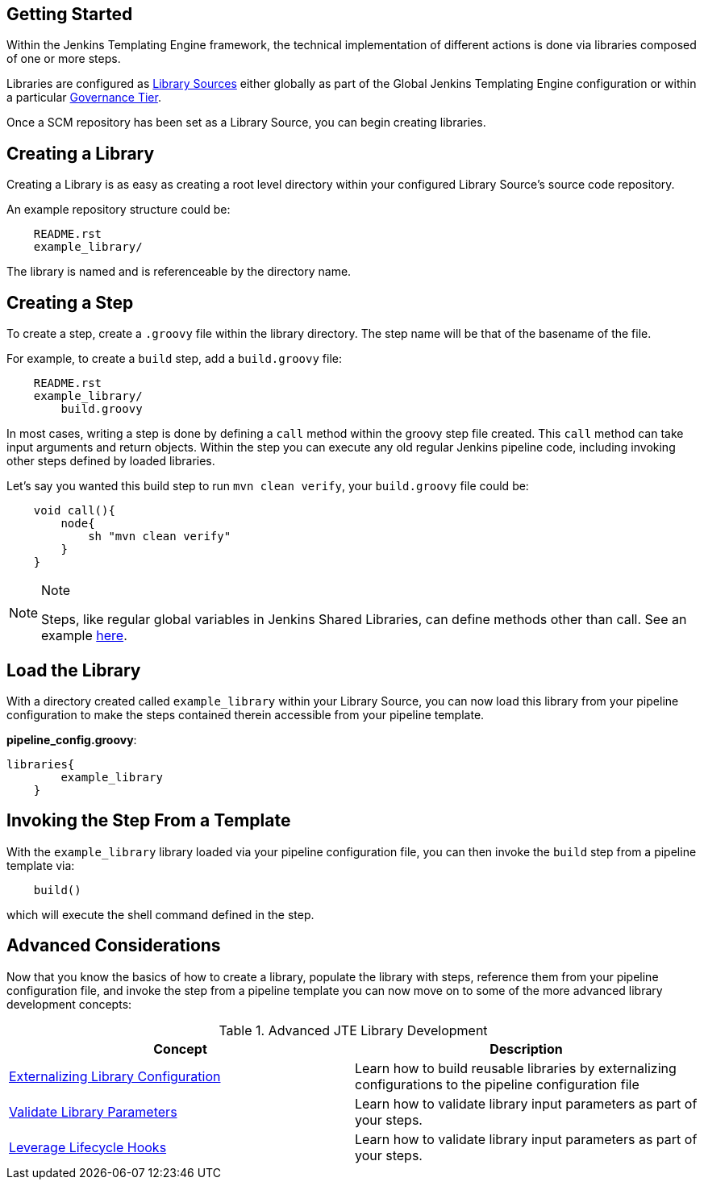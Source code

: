 //[[Validate Library Parameters]]
== Getting Started
Within the Jenkins Templating Engine framework, the technical implementation of different actions is 
done via libraries composed of one or more steps.  

Libraries are configured as link:../../Library_Development/1/library_sources/library_sources.html[Library Sources] either globally 
as part of the Global Jenkins Templating Engine configuration or within a particular
link:../../Governance/1/governance_model.html[Governance Tier]. 

Once a SCM repository has been set as a Library Source, you can begin creating libraries. 

== Creating a Library
Creating a Library is as easy as creating a root level directory within your configured Library Source's 
source code repository. 

An example repository structure could be: 
[source]
----
    README.rst
    example_library/
----
The library is named and is referenceable by the directory name.

== Creating a Step
To create a step, create a ``.groovy`` file within the library directory. The step name 
will be that of the basename of the file.  

For example, to create a ``build`` step, add a ``build.groovy`` file: 
[source]
----
    README.rst
    example_library/ 
        build.groovy 
----
In most cases, writing a step is done by defining a ``call`` method within the groovy step file created. This 
``call`` method can take input arguments and return objects.  Within the step you can execute any 
old regular Jenkins pipeline code, including invoking other steps defined by loaded libraries. 

Let's say you wanted this build step to run ``mvn clean verify``, your ``build.groovy`` file
could be: 
[source,]
----
    void call(){
        node{
            sh "mvn clean verify" 
        }
    }

----
[NOTE]
.Note
====
Steps, like regular global variables in Jenkins Shared Libraries, can define methods other than call. See an example link:../../Library_Development/1/multimethod_steps.html[here].
====
== Load the Library 
With a directory created called ``example_library`` within your Library Source, you can 
now load this library from your pipeline configuration to make the steps contained therein 
accessible from your pipeline template. 

**pipeline_config.groovy**: 
[source,]
----
libraries{
        example_library
    }
----
== Invoking the Step From a Template
With the ``example_library`` library loaded via your pipeline configuration file, you can then invoke 
the ``build`` step from a pipeline template via: 
[source,]
----
    build()
----
which will execute the shell command defined in the step.

== Advanced Considerations
Now that you know the basics of how to create a library, populate the library with steps, 
reference them from your pipeline configuration file, and invoke the step from a pipeline 
template you can now move on to some of the more advanced library development concepts: 

.Advanced JTE Library Development  
[cols=2*,options="header"]
|===
|Concept
|Description

| link:../../Library_Development/1/externalizing_config.html[Externalizing Library Configuration]  | Learn how to build reusable libraries by externalizing configurations to the pipeline configuration file 

| link:../../Library_Development/1/validate_library_parameters.html[Validate Library Parameters] | Learn how to validate library input parameters as part of your steps.

| link:../../Library_Development/1/lifecycle_hooks.html[Leverage Lifecycle Hooks] | Learn how to validate library input parameters as part of your steps.

|=== 

